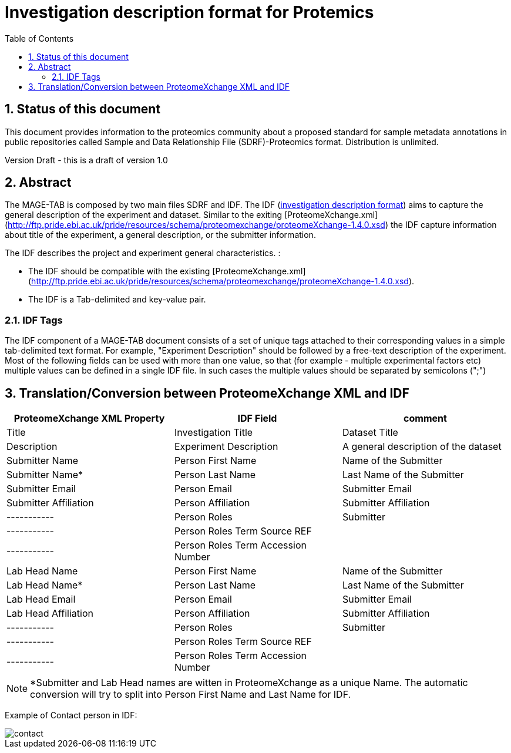 = Investigation description format for Protemics
:sectnums:
:toc: left
:doctype: book
//only works on some backends, not HTML
:showcomments:
//use style like Section 1 when referencing within the document.
:xrefstyle: short
:figure-caption: Figure
:pdf-page-size: A4

//GitHub specific settings
ifdef::env-github[]
:tip-caption: :bulb:
:note-caption: :information_source:
:important-caption: :heavy_exclamation_mark:
:caution-caption: :fire:
:warning-caption: :warning:
endif::[]

== Status of this document

This document provides information to the proteomics community about a proposed standard for sample metadata annotations in public repositories called Sample and Data Relationship File (SDRF)-Proteomics format. Distribution is unlimited.

Version Draft - this is a draft of version 1.0

== Abstract

The MAGE-TAB is composed by two main files SDRF and IDF. The IDF (https://www.ebi.ac.uk/arrayexpress/help/creating_an_idf.html[investigation description format]) aims to capture the general description of the experiment and dataset. Similar to the exiting [ProteomeXchange.xml](http://ftp.pride.ebi.ac.uk/pride/resources/schema/proteomexchange/proteomeXchange-1.4.0.xsd) the IDF capture information about title of the experiment, a general description, or the submitter information.

The IDF describes the project and experiment general characteristics. :

-	The IDF should be compatible with the existing [ProteomeXchange.xml](http://ftp.pride.ebi.ac.uk/pride/resources/schema/proteomexchange/proteomeXchange-1.4.0.xsd).
-	The IDF is a Tab-delimited and key-value pair.

=== IDF Tags

The IDF component of a MAGE-TAB document consists of a set of unique tags attached to their corresponding values in a simple tab-delimited text format. For example, "Experiment Description" should be followed by a free-text description of the experiment. Most of the following fields can be used with more than one value, so that (for example - multiple experimental factors etc) multiple values can be defined in a single IDF file. In such cases the multiple values should be separated by semicolons (";")

== Translation/Conversion between ProteomeXchange XML and IDF

|===
|ProteomeXchange XML Property|IDF Field|comment

|Title                | Investigation Title    | Dataset Title
|Description          | Experiment Description | A general description of the dataset
|Submitter Name       | Person First Name      | Name of the Submitter
|Submitter Name*      | Person Last Name       | Last Name of the Submitter
|Submitter Email      | Person Email           | Submitter Email
|Submitter Affiliation| Person Affiliation	   | Submitter Affiliation
| -----------         | Person Roles           | Submitter
| -----------         | Person Roles Term Source REF |
| -----------         | Person Roles Term Accession Number |
|Lab Head Name        | Person First Name      | Name of the Submitter
|Lab Head Name*       | Person Last Name       | Last Name of the Submitter
|Lab Head Email       | Person Email           | Submitter Email
|Lab Head Affiliation | Person Affiliation	   | Submitter Affiliation
| -----------         | Person Roles           | Submitter
| -----------         | Person Roles Term Source REF |
| -----------         | Person Roles Term Accession Number |

|===

NOTE: *Submitter and Lab Head names are witten in ProteomeXchange as a unique Name. The automatic conversion will try to split into Person First Name and Last Name for IDF.


Example of Contact person in IDF:

image::https://github.com/bigbio/proteomics-metadata-standard/raw/master/sdrf-proteomics/images/contact.png[]

